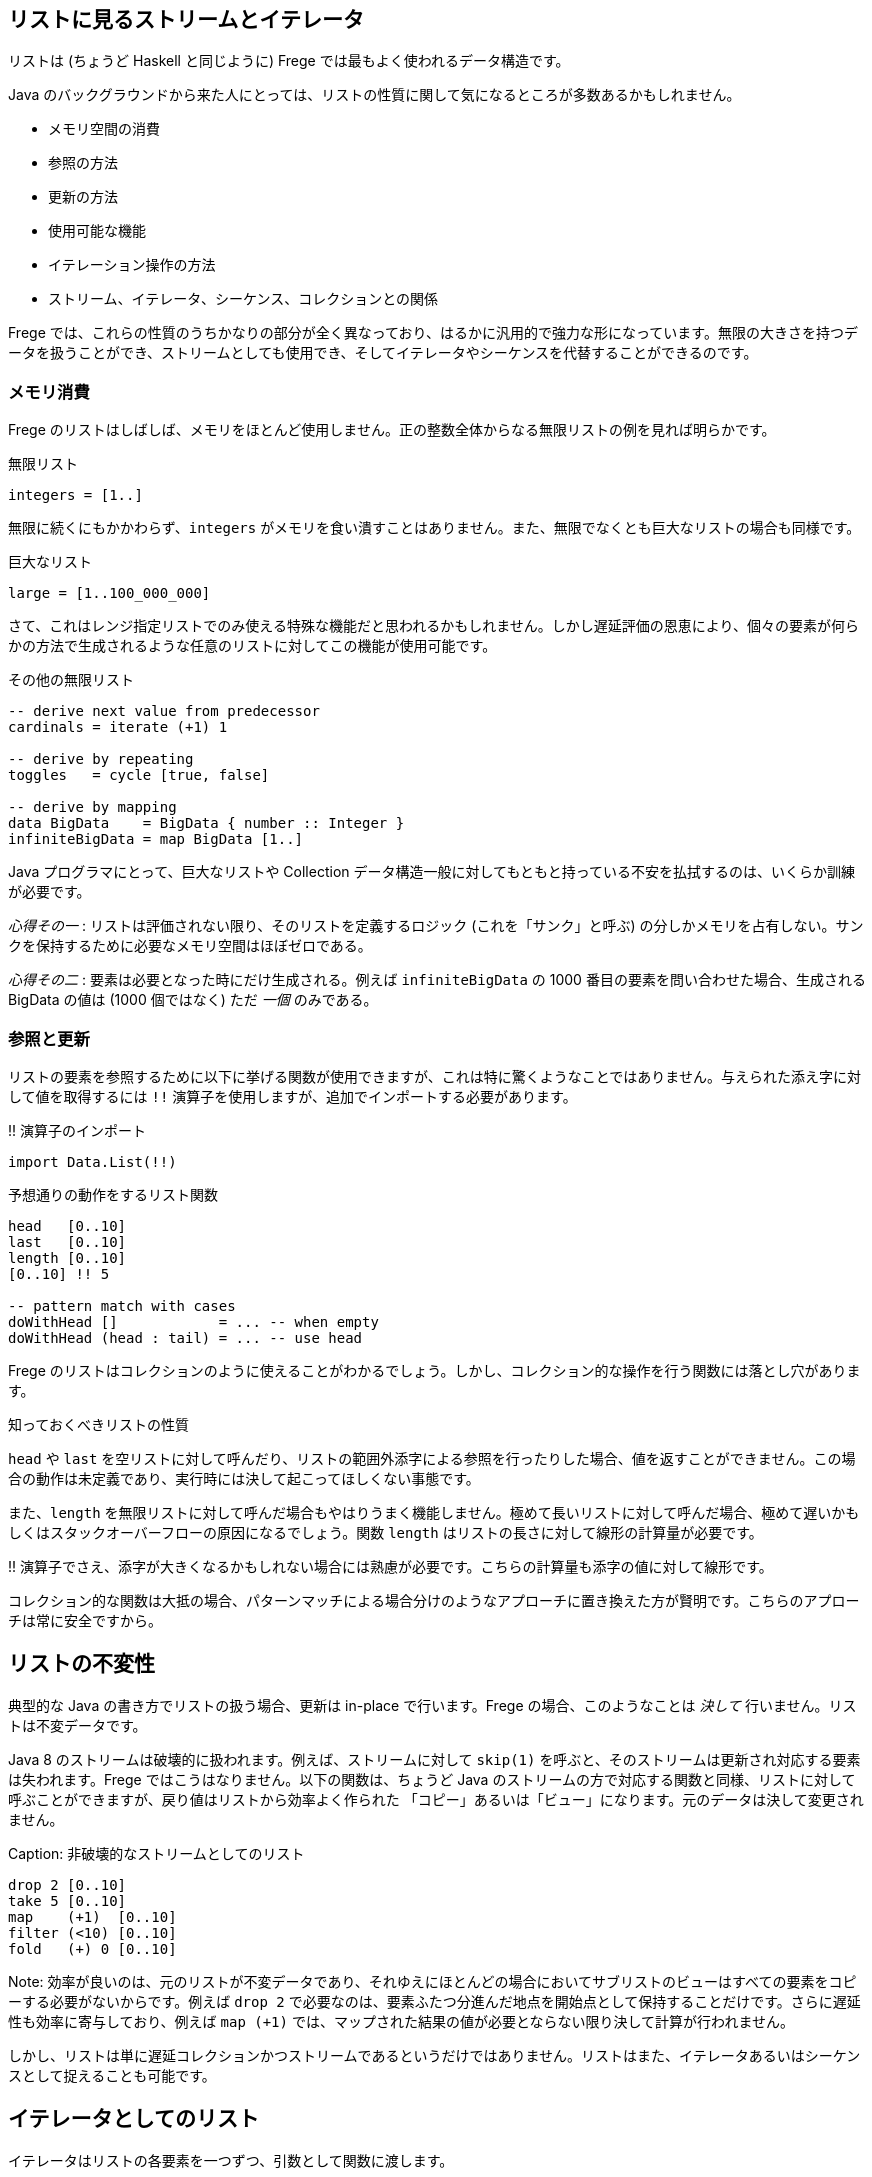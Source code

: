 == リストに見るストリームとイテレータ

リストは (ちょうど Haskell と同じように) Frege では最もよく使われるデータ構造です。

Java のバックグラウンドから来た人にとっては、リストの性質に関して気になるところが多数あるかもしれません。

* メモリ空間の消費
* 参照の方法
* 更新の方法
* 使用可能な機能
* イテレーション操作の方法
* ストリーム、イテレータ、シーケンス、コレクションとの関係

Frege では、これらの性質のうちかなりの部分が全く異なっており、はるかに汎用的で強力な形になっています。無限の大きさを持つデータを扱うことができ、ストリームとしても使用でき、そしてイテレータやシーケンスを代替することができるのです。

=== メモリ消費

Frege のリストはしばしば、メモリをほとんど使用しません。正の整数全体からなる無限リストの例を見れば明らかです。

.無限リスト
[source, haskell]
----
integers = [1..]
----

無限に続くにもかかわらず、`integers` がメモリを食い潰すことはありません。また、無限でなくとも巨大なリストの場合も同様です。

.巨大なリスト
[source, haskell]
----
large = [1..100_000_000]
----

さて、これはレンジ指定リストでのみ使える特殊な機能だと思われるかもしれません。しかし遅延評価の恩恵により、個々の要素が何らかの方法で生成されるような任意のリストに対してこの機能が使用可能です。

.その他の無限リスト
[source, haskell]
----
-- derive next value from predecessor
cardinals = iterate (+1) 1

-- derive by repeating
toggles   = cycle [true, false]

-- derive by mapping
data BigData    = BigData { number :: Integer }
infiniteBigData = map BigData [1..]
----

Java プログラマにとって、巨大なリストや Collection データ構造一般に対してもともと持っている不安を払拭するのは、いくらか訓練が必要です。

_心得その一_ : リストは評価されない限り、そのリストを定義するロジック (これを「サンク」と呼ぶ) の分しかメモリを占有しない。サンクを保持するために必要なメモリ空間はほぼゼロである。

_心得その二_ : 要素は必要となった時にだけ生成される。例えば `infiniteBigData` の 1000 番目の要素を問い合わせた場合、生成される BigData の値は (1000 個ではなく) ただ _一個_ のみである。

=== 参照と更新

リストの要素を参照するために以下に挙げる関数が使用できますが、これは特に驚くようなことではありません。与えられた添え字に対して値を取得するには `!!` 演算子を使用しますが、追加でインポートする必要があります。

.!! 演算子のインポート
[source, haskell]
----
import Data.List(!!)
----

.予想通りの動作をするリスト関数
[source, haskell]
----
head   [0..10]
last   [0..10]
length [0..10]
[0..10] !! 5

-- pattern match with cases
doWithHead []            = ... -- when empty
doWithHead (head : tail) = ... -- use head
----

Frege のリストはコレクションのように使えることがわかるでしょう。しかし、コレクション的な操作を行う関数には落とし穴があります。

.知っておくべきリストの性質
****
`head` や `last` を空リストに対して呼んだり、リストの範囲外添字による参照を行ったりした場合、値を返すことができません。この場合の動作は未定義であり、実行時には決して起こってほしくない事態です。

また、`length` を無限リストに対して呼んだ場合もやはりうまく機能しません。極めて長いリストに対して呼んだ場合、極めて遅いかもしくはスタックオーバーフローの原因になるでしょう。関数 `length` はリストの長さに対して線形の計算量が必要です。

!! 演算子でさえ、添字が大きくなるかもしれない場合には熟慮が必要です。こちらの計算量も添字の値に対して線形です。
****

コレクション的な関数は大抵の場合、パターンマッチによる場合分けのようなアプローチに置き換えた方が賢明です。こちらのアプローチは常に安全ですから。

## リストの不変性

典型的な Java の書き方でリストの扱う場合、更新は in-place で行います。Frege の場合、このようなことは __決して__ 行いません。リストは不変データです。

Java 8 のストリームは破壊的に扱われます。例えば、ストリームに対して `skip(1)` を呼ぶと、そのストリームは更新され対応する要素は失われます。Frege ではこうはなりません。以下の関数は、ちょうど Java のストリームの方で対応する関数と同様、リストに対して呼ぶことができますが、戻り値はリストから効率よく作られた 「コピー」あるいは「ビュー」になります。元のデータは決して変更されません。

Caption: 非破壊的なストリームとしてのリスト

```
drop 2 [0..10]
take 5 [0..10]
map    (+1)  [0..10]
filter (<10) [0..10]
fold   (+) 0 [0..10]
```

Note: 効率が良いのは、元のリストが不変データであり、それゆえにほとんどの場合においてサブリストのビューはすべての要素をコピーする必要がないからです。例えば `drop 2` で必要なのは、要素ふたつ分進んだ地点を開始点として保持することだけです。さらに遅延性も効率に寄与しており、例えば `map (+1)` では、マップされた結果の値が必要とならない限り決して計算が行われません。

しかし、リストは単に遅延コレクションかつストリームであるというだけではありません。リストはまた、イテレータあるいはシーケンスとして捉えることも可能です。

## イテレータとしてのリスト

イテレータはリストの各要素を一つずつ、引数として関数に渡します。

Capition: 1 から 10 までの数字を出力

```
for [1..10] println
```

Note: `for` は `forM_` の別名であり、バージョン 3.22.524 から使用可能です。さらに利点として、リストだけでなく任意の _ListSource_ (`toList` 関数を持つ型クラス) のインスタンスに対して使用できます。

しかしそれだけではありません。

リストがアクション (`IO ()` 型の値) を含む場合、`sequence` 関数を使用することでアクションを真に逐次実行することができます。

Caption: 列内のすべてのアクションの実行

```
actions = map println [1..3]
sequence actions
```

## 全体をまとめると

それでは、ここまでに登場したテクニックを使って平方数を出力してみましょう。面白くするために、純粋に (乗算ではなく) 数え上げを用いた極めて初歩的な方法で計算します。

鍵になるのは、任意の平方数は奇数の和で表されるという事実であり、まず奇数のリストを作る必要があります。Frege にはこのような場合に使用できる組み込みの記法 (`[1,3..]`) もありますが、どうせなので奇数からなるストリームを自前で作ってみましょう。

1 から始めて、直前の値に 2 ずつ加算することで次の奇数が得られます。

Caption: 奇数のストリーム

```
unevens = iterate (+2) 1
```

さて、_n_ 番目の平方数を得るためには、最初の _n_ 個の奇数を加算でたたみ込んで合計する必要があります。

Caption: 最初の n 個の奇数を合計

```
square n = fold (+) 0 $ take n unevens
```

Note: `sum` 関数を使えばもっと短く書けますが、それでは面白味がないので。

ここで、`squqre 3` を実行した時に実際には何が起こるのかについて考えてみるとよいかもしれません。

_square_ 関数 (これ自体もストリーム _unevens_ 上に作用する) を使用することで、任意の数からなるストリームをその自乗にマッピングし、すべての平方数からなるストリームを作り出すことができます。

Caption: 平方数からなる無限ストリーム

```
squares = map square [1..]
```

_squares_ を出力するためには、単にシェル上で評価するだけでも可能で、シェル上で結果を確認することができます。それ以外に、_squares_ それ自体を出力するためのイテレータとして使用することもできます。しかし、無限ストリームを出力するのはうまい方法ではないため、イテレーションを制限して必要な部分だけを切り出します。

Caption: 必要な部分だけイテレーションする

```
for (take 10 $ drop 100 squares) println
```

## 最後にひとつ例を

Frege のリストを単にコレクションとして捉えるのではなく、ストリーム、イテレータ、そしてシーケンスでもあると考えるには最初はやや慣れが必要です。しかし、リストの持つ力を最大限引き出すには避けては通れません。

先日私は、Frege に落書きを書かせようとしてみました。点と線をつなぐことで無限階段のように見せるだまし絵です。

Caption: 無限階段の落書き

![無限階段の落書き](stairs-doodle.png)

与えられた出発点と次の段を計算するロジックからなる、文字通り (！) のコードです。

```
stairs = iterate step start
```

画像の出力自体には描画のための (FregeFX REPL を使用する) グラフィックスコンテクストが必要ですが、描画すべきデータそのものは、以下のように単に計算の各ステップをつないだ列になります。

```
doodle ctx = map (connect ctx) stairs
```

ここに至っても、扱っているコードは _純粋_ 関数的であることに注意しましょう！ ここまででアクションからなるような無限リスト、ストリームあるいはイテレータを作ることはほとんどありませんでした。

そして、シーケンスを必要なだけの断片に制限し、`paint (sequence_ . take 500 . doodle)` のように _paint_ 関数に渡すことによって実際の描画が行なわれます。

ここに挙げたのは、私がリストの持つ多様な用途をまさにありがたく感じた例です。この性質を利用することで、何をすべきかという仕様と、その仕様を実行することとを切り離すことができます。これを知った時、最初は「でも結果的に巨大な、メモリを食い潰すリストになるんじゃないかな」と感じ、そうはならない理由を理解するのにはやや時間がかかったものです。

## 参考文献

* The FregeFX REPL: [https://github.com/Dierk/frepl-gui](https://github.com/Dierk/frepl-gui), The latest Version contains the stairs doodle as an example of how to load code from the web.
* Code of stairs doodle: [https://github.com/Dierk/frepl-gui/blob/master/Stairs.fr](https://github.com/Dierk/frepl-gui/blob/master/Stairs.fr)
